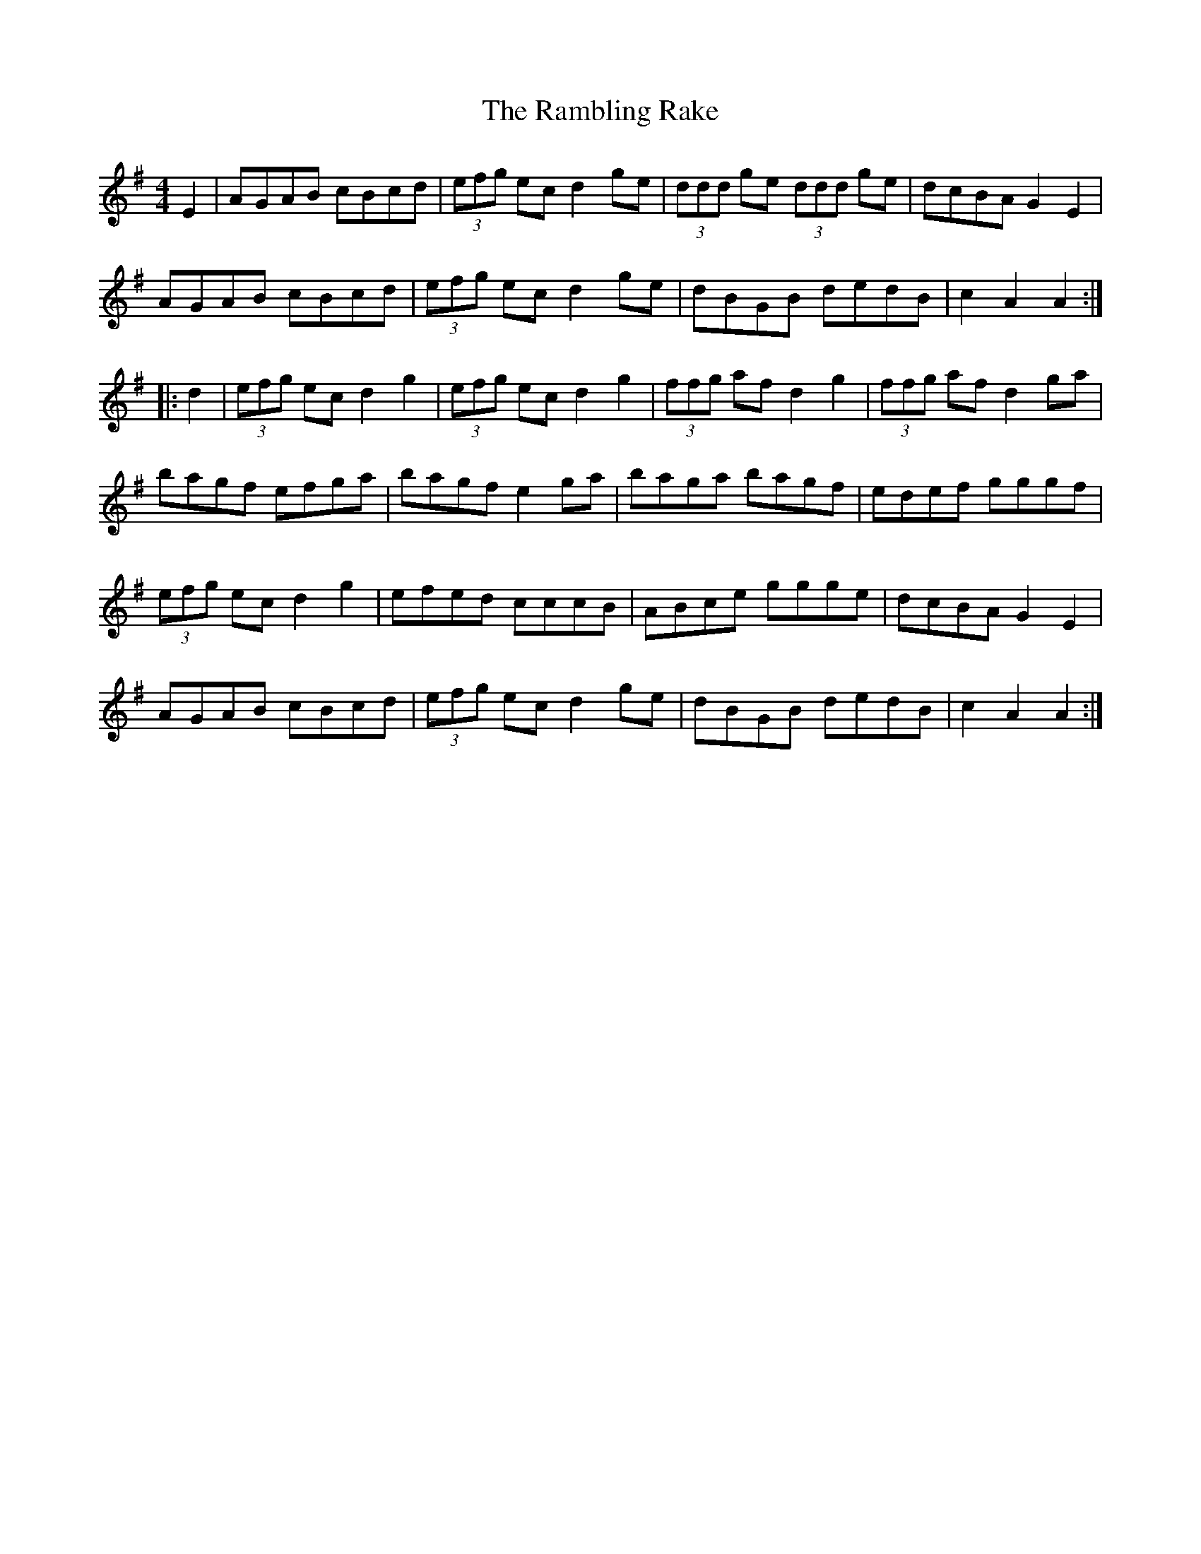 X: 33672
T: Rambling Rake, The
R: hornpipe
M: 4/4
K: Adorian
E2|AGAB cBcd|(3efg ec d2 ge|(3ddd ge (3ddd ge|dcBA G2 E2|
AGAB cBcd|(3efg ec d2 ge|dBGB dedB|c2 A2 A2:|
|:d2|(3efg ec d2 g2|(3efg ec d2 g2|(3ffg af d2 g2|(3ffg af d2 ga|
bagf efga|bagf e2 ga|baga bagf|edef gggf|
(3efg ec d2 g2|efed cccB|ABce ggge|dcBA G2 E2|
AGAB cBcd|(3efg ec d2 ge|dBGB dedB|c2 A2 A2:|

